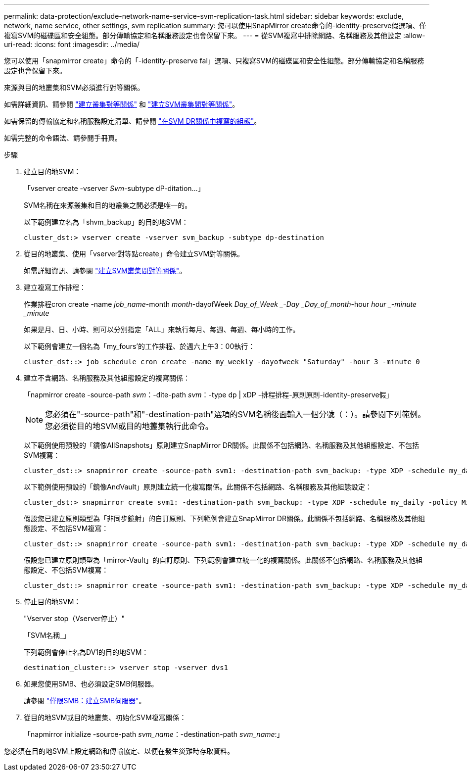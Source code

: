 ---
permalink: data-protection/exclude-network-name-service-svm-replication-task.html 
sidebar: sidebar 
keywords: exclude, network, name service, other settings, svm replication 
summary: 您可以使用SnapMirror create命令的-identity-preserve假選項、僅複寫SVM的磁碟區和安全組態。部分傳輸協定和名稱服務設定也會保留下來。 
---
= 從SVM複寫中排除網路、名稱服務及其他設定
:allow-uri-read: 
:icons: font
:imagesdir: ../media/


[role="lead"]
您可以使用「snapmirror create」命令的「-identity-preserve fal」選項、只複寫SVM的磁碟區和安全性組態。部分傳輸協定和名稱服務設定也會保留下來。

來源與目的地叢集和SVM必須進行對等關係。

如需詳細資訊、請參閱 link:../peering/create-cluster-relationship-93-later-task.html["建立叢集對等關係"] 和 link:../peering/create-intercluster-svm-peer-relationship-93-later-task.html["建立SVM叢集間對等關係"]。

如需保留的傳輸協定和名稱服務設定清單、請參閱 link:snapmirror-svm-replication-concept.html#configurations-replicated-in-svm-dr-relationships["在SVM DR關係中複寫的組態"]。

如需完整的命令語法、請參閱手冊頁。

.步驟
. 建立目的地SVM：
+
「vserver create -vserver _Svm_-subtype dP-ditation...」

+
SVM名稱在來源叢集和目的地叢集之間必須是唯一的。

+
以下範例建立名為「shvm_backup」的目的地SVM：

+
[listing]
----
cluster_dst:> vserver create -vserver svm_backup -subtype dp-destination
----
. 從目的地叢集、使用「vserver對等點create」命令建立SVM對等關係。
+
如需詳細資訊、請參閱 link:../peering/create-intercluster-svm-peer-relationship-93-later-task.html["建立SVM叢集間對等關係"]。

. 建立複寫工作排程：
+
作業排程cron create -name _job_name_-month _month_-dayofWeek _Day_of_Week _-Day _Day_of_month_-hour _hour _-minute _minute_

+
如果是月、日、小時、則可以分別指定「ALL」來執行每月、每週、每週、每小時的工作。

+
以下範例會建立一個名為「my_fours'的工作排程、於週六上午3：00執行：

+
[listing]
----
cluster_dst::> job schedule cron create -name my_weekly -dayofweek "Saturday" -hour 3 -minute 0
----
. 建立不含網路、名稱服務及其他組態設定的複寫關係：
+
「napmirror create -source-path _svm_：-dite-path _svm_：-type dp | xDP -排程排程-原則原則-identity-preserve假」

+
[NOTE]
====
您必須在"-source-path"和"-destination-path"選項的SVM名稱後面輸入一個分號（：）。請參閱下列範例。您必須從目的地SVM或目的地叢集執行此命令。

====
+
以下範例使用預設的「鏡像AllSnapshots」原則建立SnapMirror DR關係。此關係不包括網路、名稱服務及其他組態設定、不包括SVM複寫：

+
[listing]
----
cluster_dst::> snapmirror create -source-path svm1: -destination-path svm_backup: -type XDP -schedule my_daily -policy MirrorAllSnapshots -identity-preserve false
----
+
以下範例使用預設的「鏡像AndVault」原則建立統一化複寫關係。此關係不包括網路、名稱服務及其他組態設定：

+
[listing]
----
cluster_dst:> snapmirror create svm1: -destination-path svm_backup: -type XDP -schedule my_daily -policy MirrorAndVault -identity-preserve false
----
+
假設您已建立原則類型為「非同步鏡射」的自訂原則、下列範例會建立SnapMirror DR關係。此關係不包括網路、名稱服務及其他組態設定、不包括SVM複寫：

+
[listing]
----
cluster_dst::> snapmirror create -source-path svm1: -destination-path svm_backup: -type XDP -schedule my_daily -policy my_mirrored -identity-preserve false
----
+
假設您已建立原則類型為「mirror-Vault」的自訂原則、下列範例會建立統一化的複寫關係。此關係不包括網路、名稱服務及其他組態設定、不包括SVM複寫：

+
[listing]
----
cluster_dst::> snapmirror create -source-path svm1: -destination-path svm_backup: -type XDP -schedule my_daily -policy my_unified -identity-preserve false
----
. 停止目的地SVM：
+
"Vserver stop（Vserver停止）"

+
「SVM名稱_」

+
下列範例會停止名為DV1的目的地SVM：

+
[listing]
----
destination_cluster::> vserver stop -vserver dvs1
----
. 如果您使用SMB、也必須設定SMB伺服器。
+
請參閱 link:create-smb-server-task.html["僅限SMB：建立SMB伺服器"]。

. 從目的地SVM或目的地叢集、初始化SVM複寫關係：
+
「napmirror initialize -source-path _svm_name_：-destination-path _svm_name_:」



您必須在目的地SVM上設定網路和傳輸協定、以便在發生災難時存取資料。
